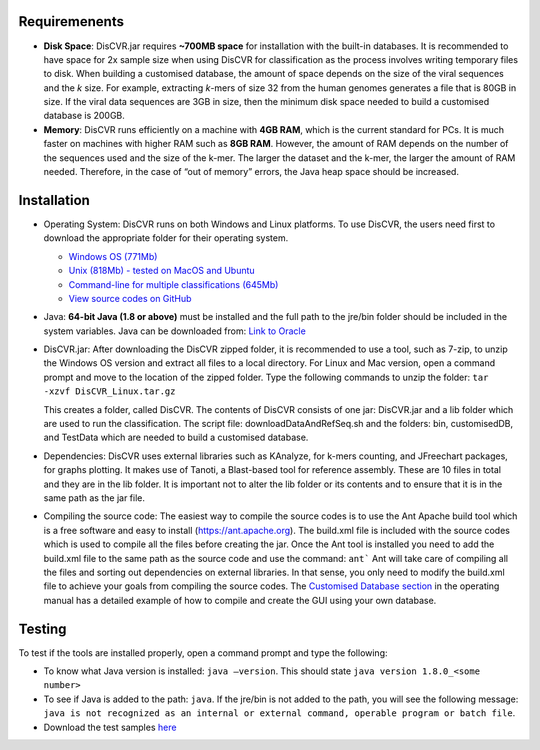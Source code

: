 Requiremenents
==============

* **Disk Space**\: DisCVR.jar requires **~700MB space** for installation with the built-in databases. It is
  recommended to have space for 2x sample size when using DisCVR for classification as the
  process involves writing temporary files to disk. When building a customised database, the
  amount of space depends on the size of the viral sequences and the *k* size. For example,
  extracting *k*\-mers of size 32 from the human genomes generates a file that is 80GB in size. If
  the viral data sequences are 3GB in size, then the minimum disk space needed to build a
  customised database is 200GB.
* **Memory**\: DisCVR runs efficiently on a machine with **4GB RAM**, which is the current standard
  for PCs. It is much faster on machines with higher RAM such as **8GB RAM**. However, the
  amount of RAM depends on the number of the sequences used and the size of the k-mer. The
  larger the dataset and the k-mer, the larger the amount of RAM needed. Therefore, in the
  case of “out of memory” errors, the Java heap space should be increased.


Installation
============

* Operating System: DisCVR runs on both Windows and Linux platforms. To use DisCVR, the
  users need first to download the appropriate folder for their operating system.
  
  * `Windows OS (771Mb) <http://bioinformatics.cvr.ac.uk/DisCVR/Downloads/DisCVR_Windows.zip>`_
  * `Unix (818Mb) - tested on MacOS and Ubuntu <http://bioinformatics.cvr.ac.uk/DisCVR/Downloads/DisCVR_Unix.zip>`_ 
  * `Command-line for multiple classifications (645Mb) <http://bioinformatics.cvr.ac.uk/DisCVR/Downloads/DisCVR_CL.jar>`_
  * `View source codes on GitHub <https://github.com/centre-for-virus-research/DisCVR>`_ 
  
* Java: **64-bit Java (1.8 or above)** must be installed and the full path to the jre\/bin folder should be
  included in the system variables. Java can be downloaded from:
  `Link to Oracle <http://www.oracle.com/technetwork/java/javase/downloads/jre8-
  downloads-2133155.html>`_
* DisCVR.jar: After downloading the DisCVR zipped folder, it is recommended to use a tool, such
  as 7-zip, to unzip the Windows OS version and extract all files to a local directory. For Linux
  and Mac version, open a command prompt and move to the location of the zipped folder.
  Type the following commands to unzip the folder:
  ``tar -xzvf DisCVR_Linux.tar.gz``
  
  This creates a folder, called DisCVR. The contents of DisCVR consists of one jar: DisCVR.jar and
  a lib folder which are used to run the classification. The script file: downloadDataAndRefSeq.sh
  and the folders: bin, customisedDB, and TestData which are needed to build a customised
  database.
  

* Dependencies: DisCVR uses external libraries such as KAnalyze, for k-mers counting, and
  JFreechart packages, for graphs plotting. It makes use of Tanoti, a Blast-based tool for
  reference assembly. These are 10 files in total and they are in the lib folder. It is important
  not to alter the lib folder or its contents and to ensure that it is in the same path as the jar file.

* Compiling the source code: The easiest way to compile the source codes is to use the Ant Apache build tool 
  which is a free software and easy to install (`https://ant.apache.org <https://ant.apache.org/>`_). The build.xml file is included with the source codes 
  which is used to compile all the files before creating the jar. Once the Ant tool is installed you need to add the build.xml 
  file to the same path as the source code and use the command:
  ``ant```
  Ant will take care of compiling all the files and sorting out dependencies on external libraries. 
  In that sense, you only need to modify the build.xml file to achieve your goals from compiling the source codes. 
  The `Customised Database section <customdb.rst>`_ in the operating manual has a detailed example of how to compile and 
  create the GUI using your own database.

Testing
=======

To test if the tools are installed properly, open a command prompt and type the following:

* To know what Java version is installed: ``java –version``. This should state ``java version 1.8.0_<some number>``
  
* To see if Java is added to the path: ``java``.   If the jre\/bin is not added to the path, you will see the following message:
  ``java is not recognized as an internal or external command, operable program or batch file``.

* Download the test samples `here <http://bioinformatics.cvr.ac.uk/DisCVR/Downloads/TestSamples.zip>`_


